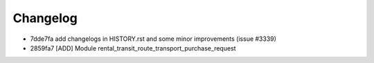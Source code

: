 
Changelog
---------

- 7dde7fa add changelogs in HISTORY.rst and some minor improvements (issue #3339)
- 2859fa7 [ADD] Module rental_transit_route_transport_purchase_request

